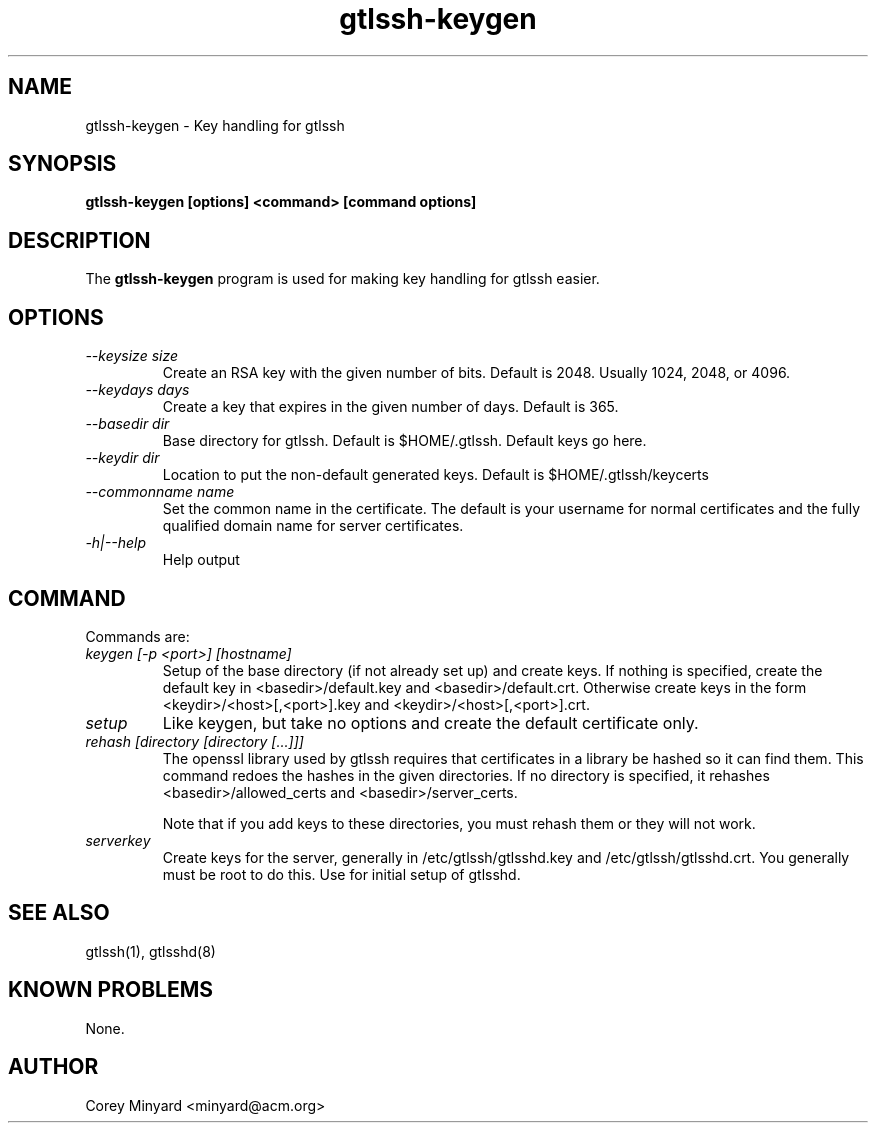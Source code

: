 .TH gtlssh-keygen 1 01/02/19  "Key handling for gtlssh"

.SH NAME
gtlssh-keygen \- Key handling for gtlssh

.SH SYNOPSIS
.B gtlssh-keygen [options] <command> [command options]

.SH DESCRIPTION
The
.BR gtlssh-keygen
program is used for making key handling for gtlssh easier.

.SH OPTIONS
.TP
.I \-\-keysize size
Create an RSA key with the given number of bits.  Default is 2048.
Usually 1024, 2048, or 4096.
.TP
.I \-\-keydays days
Create a key that expires in the given number of days.  Default is 365.
.TP
.I \-\-basedir dir
Base directory for gtlssh.  Default is $HOME/.gtlssh.
Default keys go here.
.TP
.I \-\-keydir dir
Location to put the non-default generated keys.  Default is
$HOME/.gtlssh/keycerts
.TP
.I \-\-commonname name
Set the common name in the certificate.  The default is your username
for normal certificates and the fully qualified domain name for server
certificates.
.TP
.I \-h|\-\-help
Help output

.SH "COMMAND"

Commands are:
.TP
.I keygen [-p <port>] [hostname]
Setup of the base directory (if not already set up) and create keys.
If nothing is specified, create the default key in
<basedir>/default.key and <basedir>/default.crt.  Otherwise create
keys in the form <keydir>/<host>[,<port>].key and
<keydir>/<host>[,<port>].crt.

.TP
.I setup
Like keygen, but take no options and create the default certificate
only.

.TP
.I rehash [directory [directory [...]]]
The openssl library used by gtlssh requires that certificates in a
library be hashed so it can find them.  This command redoes the hashes
in the given directories.  If no directory is specified, it rehashes
<basedir>/allowed_certs and <basedir>/server_certs.

Note that if you add keys to these directories, you must rehash them
or they will not work.

.TP
.I serverkey
Create keys for the server, generally in /etc/gtlssh/gtlsshd.key and
/etc/gtlssh/gtlsshd.crt.  You generally must be root to do this.  Use
for initial setup of gtlsshd.

.SH "SEE ALSO"
gtlssh(1), gtlsshd(8)

.SH "KNOWN PROBLEMS"
None.

.SH AUTHOR
.PP
Corey Minyard <minyard@acm.org>
